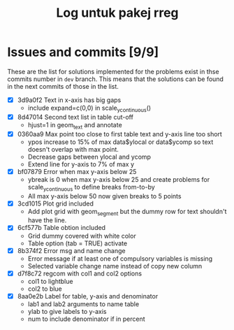 #+Title: Log untuk pakej rreg

* Issues and commits [9/9]
These are the list for solutions implemented for the problems exist in thse commits
number in =dev= branch. This means that the solutions can be found in the next
commits of those in the list.

- [X] 3d9a0f2 Text in x-axis has big gaps
  + include expand=c(0,0) in scale_y_continuous()

- [X] 8d47014 Second text list in table cut-off
  + hjust=1 in geom_text and annotate

- [X] 0360aa9 Max point too close to first table text and y-axis line too short
  + ypos increase to 15% of max data$ylocal or data$ycomp so text doesn't overlap with
    max point.
  + Decrease gaps between ylocal and ycomp
  + Extend line for y-axis to 7% of max y

- [X] bf07879 Error when max y-axis below 25
  + ybreak is 0 when max y-axis below 25 and create problems for scale_y_continuous to
    define breaks from-to-by
  + All max y-axis below 50 now given breaks to 5 points

- [X] 3cd1015 Plot grid included
  + Add plot grid with geom_segment but the dummy row for text shouldn't have the line.

- [X] 6cf577b Table obtion included
  + Grid dummy covered with white color
  + Table option (tab = TRUE) activate

- [X] 8b374f2 Error msg and name change
  + Error message if at least one of compulsory variables is missing
  + Selected variable change name instead of copy new column

- [X] d7f8c72 regcom with col1 and col2 options
  + col1 to lightblue
  + col2 to blue

- [X] 8aa0e2b Label for table, y-axis and denominator
  + lab1 and lab2 arguments to name table
  + ylab to give labels to y-axis
  + num to include denominator if in percent
